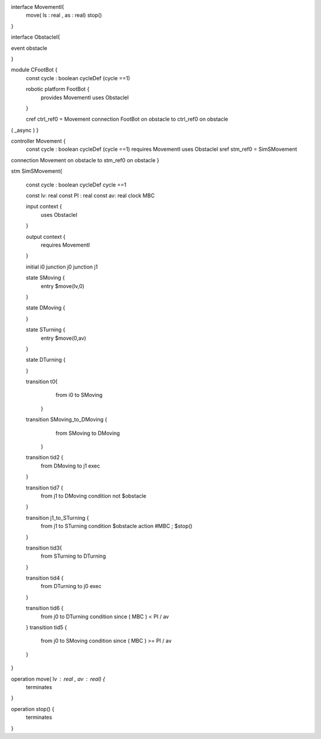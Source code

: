 interface MovementI{ 
	move( ls : real , as : real)
	stop()
}

interface ObstacleI{ 
	

event obstacle 

}


module CFootBot {
	const cycle : boolean
	cycleDef (cycle ==1)
	
	robotic platform FootBot {
		provides MovementI
		uses ObstacleI
	}
	
	cref ctrl_ref0 = Movement 
	connection FootBot on obstacle to ctrl_ref0 on obstacle
( _async )
}


controller Movement {
	const cycle : boolean
	cycleDef (cycle ==1)
	requires MovementI
	uses ObstacleI
	sref stm_ref0 = SimSMovement
	
	
connection Movement on obstacle to stm_ref0 on obstacle
}

stm SimSMovement{
	
	const cycle : boolean
	cycleDef cycle ==1
	
	const lv: real
	const PI : real
	const av: real
	clock MBC
	
	
	input context {
		uses ObstacleI
	}
	
	output context {
		requires MovementI 
	}
	
	initial i0
	junction j0
	junction j1
	
	
	state SMoving {
		entry $move(lv,0)
	}

	state DMoving {
		
	}
	
	state STurning {
		entry $move(0,av)
	}
	
	state DTurning {
		
	}
	
	transition t0{
			from i0 to SMoving
		}
		
	transition  SMoving_to_DMoving {  
			from SMoving to DMoving
		}
		
	transition tid2 {
		from DMoving
		to j1
		exec
	}	
		

	
	transition tid7 {
		from j1
		to DMoving
		condition not $obstacle
		
		
	}
	
	transition j1_to_STurning { 
		from j1
		to STurning
		condition $obstacle
		action #MBC ; $stop()
	}
	
		
	transition tid3{ 
			from STurning 
			to DTurning
	}
	
	transition tid4 {
		from DTurning
		to j0
		exec
	}
	
	
	transition tid6 {
		from j0
		to DTurning
		condition since ( MBC ) < PI / av
	}
	transition tid5 {
		from j0
		to SMoving
		condition since ( MBC ) >= PI / av
	}
	

}

operation move( lv : real , av : real) {
	terminates
}

operation stop() {
	terminates
}